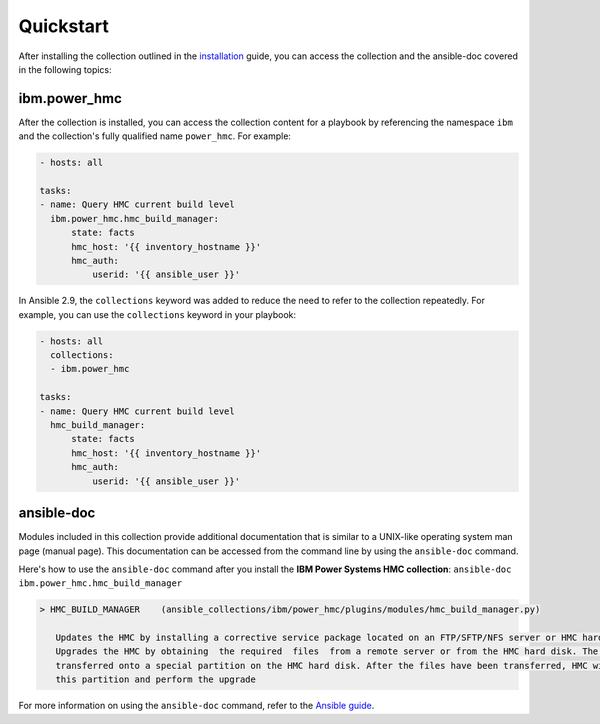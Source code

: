 .. ...........................................................................
.. © Copyright IBM Corporation 2020                                          .
.. ...........................................................................

Quickstart
==========

After installing the collection outlined in the  `installation`_ guide, you
can access the collection and the ansible-doc covered in the following topics:

.. _installation:
   installation.html

ibm.power_hmc
--------------

After the collection is installed, you can access the collection content for a
playbook by referencing the namespace ``ibm`` and the collection's fully
qualified name ``power_hmc``. For example:

.. code-block:: yaml

    - hosts: all

    tasks:
    - name: Query HMC current build level
      ibm.power_hmc.hmc_build_manager:
          state: facts
          hmc_host: '{{ inventory_hostname }}'
          hmc_auth:
              userid: '{{ ansible_user }}'


In Ansible 2.9, the ``collections`` keyword was added to reduce the need
to refer to the collection repeatedly. For example, you can use the
``collections`` keyword in your playbook:

.. code-block:: yaml

    - hosts: all
      collections:
      - ibm.power_hmc

    tasks:
    - name: Query HMC current build level
      hmc_build_manager:
          state: facts
          hmc_host: '{{ inventory_hostname }}'
          hmc_auth:
              userid: '{{ ansible_user }}'

ansible-doc
-----------

Modules included in this collection provide additional documentation that is
similar to a UNIX-like operating system man page (manual page). This
documentation can be accessed from the command line by using the
``ansible-doc`` command.

Here's how to use the ``ansible-doc`` command after you install the
**IBM Power Systems HMC collection**: ``ansible-doc ibm.power_hmc.hmc_build_manager``

.. code-block:: sh

     > HMC_BUILD_MANAGER    (ansible_collections/ibm/power_hmc/plugins/modules/hmc_build_manager.py)

        Updates the HMC by installing a corrective service package located on an FTP/SFTP/NFS server or HMC hard disk Or
        Upgrades the HMC by obtaining  the required  files  from a remote server or from the HMC hard disk. The files are
        transferred onto a special partition on the HMC hard disk. After the files have been transferred, HMC will boot from
        this partition and perform the upgrade


For more information on using the ``ansible-doc`` command, refer
to the `Ansible guide`_.

.. _Ansible guide:
   https://docs.ansible.com/ansible/latest/cli/ansible-doc.html#ansible-doc

